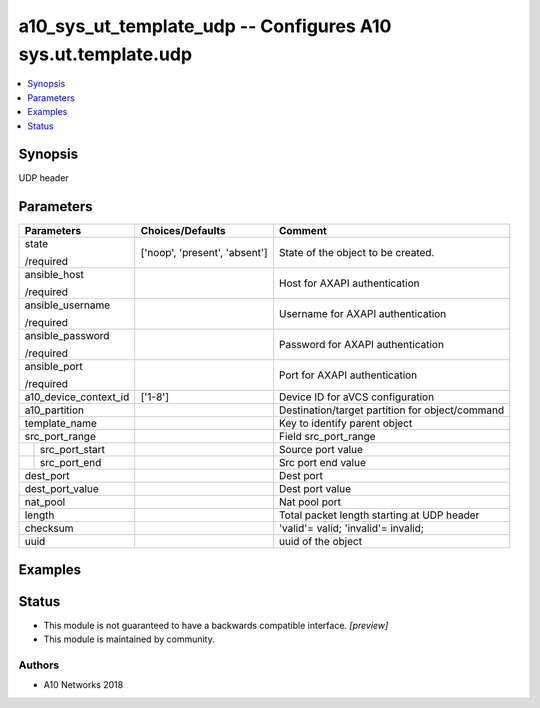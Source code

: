 .. _a10_sys_ut_template_udp_module:


a10_sys_ut_template_udp -- Configures A10 sys.ut.template.udp
=============================================================

.. contents::
   :local:
   :depth: 1


Synopsis
--------

UDP header






Parameters
----------

+-----------------------+-------------------------------+-------------------------------------------------+
| Parameters            | Choices/Defaults              | Comment                                         |
|                       |                               |                                                 |
|                       |                               |                                                 |
+=======================+===============================+=================================================+
| state                 | ['noop', 'present', 'absent'] | State of the object to be created.              |
|                       |                               |                                                 |
| /required             |                               |                                                 |
+-----------------------+-------------------------------+-------------------------------------------------+
| ansible_host          |                               | Host for AXAPI authentication                   |
|                       |                               |                                                 |
| /required             |                               |                                                 |
+-----------------------+-------------------------------+-------------------------------------------------+
| ansible_username      |                               | Username for AXAPI authentication               |
|                       |                               |                                                 |
| /required             |                               |                                                 |
+-----------------------+-------------------------------+-------------------------------------------------+
| ansible_password      |                               | Password for AXAPI authentication               |
|                       |                               |                                                 |
| /required             |                               |                                                 |
+-----------------------+-------------------------------+-------------------------------------------------+
| ansible_port          |                               | Port for AXAPI authentication                   |
|                       |                               |                                                 |
| /required             |                               |                                                 |
+-----------------------+-------------------------------+-------------------------------------------------+
| a10_device_context_id | ['1-8']                       | Device ID for aVCS configuration                |
|                       |                               |                                                 |
|                       |                               |                                                 |
+-----------------------+-------------------------------+-------------------------------------------------+
| a10_partition         |                               | Destination/target partition for object/command |
|                       |                               |                                                 |
|                       |                               |                                                 |
+-----------------------+-------------------------------+-------------------------------------------------+
| template_name         |                               | Key to identify parent object                   |
|                       |                               |                                                 |
|                       |                               |                                                 |
+-----------------------+-------------------------------+-------------------------------------------------+
| src_port_range        |                               | Field src_port_range                            |
|                       |                               |                                                 |
|                       |                               |                                                 |
+---+-------------------+-------------------------------+-------------------------------------------------+
|   | src_port_start    |                               | Source port value                               |
|   |                   |                               |                                                 |
|   |                   |                               |                                                 |
+---+-------------------+-------------------------------+-------------------------------------------------+
|   | src_port_end      |                               | Src port end value                              |
|   |                   |                               |                                                 |
|   |                   |                               |                                                 |
+---+-------------------+-------------------------------+-------------------------------------------------+
| dest_port             |                               | Dest port                                       |
|                       |                               |                                                 |
|                       |                               |                                                 |
+-----------------------+-------------------------------+-------------------------------------------------+
| dest_port_value       |                               | Dest port value                                 |
|                       |                               |                                                 |
|                       |                               |                                                 |
+-----------------------+-------------------------------+-------------------------------------------------+
| nat_pool              |                               | Nat pool port                                   |
|                       |                               |                                                 |
|                       |                               |                                                 |
+-----------------------+-------------------------------+-------------------------------------------------+
| length                |                               | Total packet length starting at UDP header      |
|                       |                               |                                                 |
|                       |                               |                                                 |
+-----------------------+-------------------------------+-------------------------------------------------+
| checksum              |                               | 'valid'= valid; 'invalid'= invalid;             |
|                       |                               |                                                 |
|                       |                               |                                                 |
+-----------------------+-------------------------------+-------------------------------------------------+
| uuid                  |                               | uuid of the object                              |
|                       |                               |                                                 |
|                       |                               |                                                 |
+-----------------------+-------------------------------+-------------------------------------------------+







Examples
--------

.. code-block:: yaml+jinja

    





Status
------




- This module is not guaranteed to have a backwards compatible interface. *[preview]*


- This module is maintained by community.



Authors
~~~~~~~

- A10 Networks 2018

